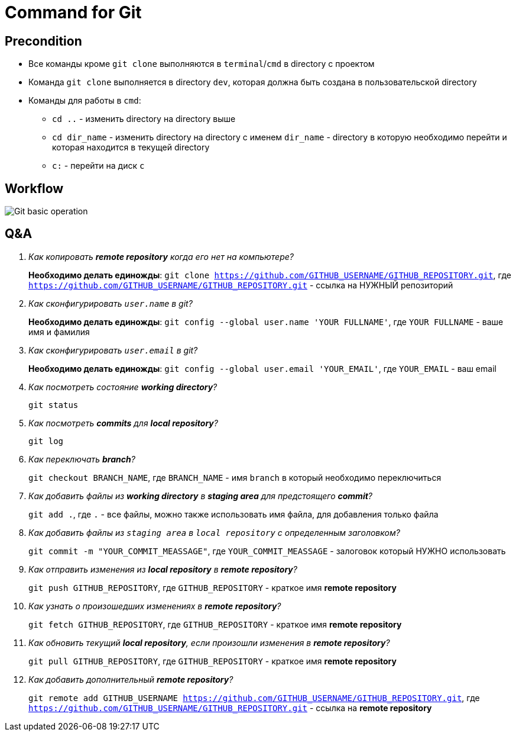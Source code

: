 = Command for Git
:imagesdir: ../../assets/img/common/git/

== Precondition

* Все команды кроме `git clone` выполняются в `terminal`/`cmd` в directory с проектом
* Команда `git clone` выполняется в directory `dev`, которая должна быть создана в пользовательской directory
* Команды для работы в `cmd`:
** `cd ..` - изменить directory на directory выше
** `cd dir_name` - изменить directory на directory с именем `dir_name` - directory в которую необходимо перейти и которая находится в текущей directory
** `c:` - перейти на диск `c`

== Workflow

image:execute-using-git-bash.svg[Git basic operation]

== Q&A

[qanda]
Как копировать *remote repository* когда его нет на компьютере?::
	*Необходимо делать единожды*: `git clone https://github.com/GITHUB_USERNAME/GITHUB_REPOSITORY.git`, где `https://github.com/GITHUB_USERNAME/GITHUB_REPOSITORY.git` - ссылка на НУЖНЫЙ репозиторий

Как сконфигурировать `user.name` в git?::
	*Необходимо делать единожды*: `git config --global user.name 'YOUR FULLNAME'`, где `YOUR FULLNAME` - ваше имя и фамилия

Как сконфигурировать `user.email` в git?::
	*Необходимо делать единожды*: `git config --global user.email 'YOUR_EMAIL'`, где `YOUR_EMAIL` - ваш email

Как посмотреть состояние *working directory*?::
	`git status`

Как посмотреть *commits* для *local repository*?::
	`git log`

Как переключать *branch*?::
	`git checkout BRANCH_NAME`, где `BRANCH_NAME` - имя `branch` в который необходимо переключиться

Как добавить файлы из *working directory* в *staging area* для предстоящего *commit*?::
	`git add .`, где `.` - все файлы, можно также использовать имя файла, для добавления только файла

Как добавить файлы из `staging area` в `local repository` с определенным заголовком?::
	`git commit -m "YOUR_COMMIT_MEASSAGE"`,	где `YOUR_COMMIT_MEASSAGE` - залоговок который НУЖНО использовать

Как отправить изменения из *local repository* в *remote repository*?::
	`git push GITHUB_REPOSITORY`, где `GITHUB_REPOSITORY` - краткое имя *remote repository*

Как узнать о произошедших изменениях в *remote repository*?::
	`git fetch GITHUB_REPOSITORY`, где `GITHUB_REPOSITORY` - краткое имя *remote repository*

Как обновить текущий *local repository*, если произошли изменения в *remote repository*?::
	`git pull GITHUB_REPOSITORY`, где `GITHUB_REPOSITORY` - краткое имя *remote repository*

Как добавить дополнительный *remote repository*?::
	`git remote add GITHUB_USERNAME https://github.com/GITHUB_USERNAME/GITHUB_REPOSITORY.git`, где `https://github.com/GITHUB_USERNAME/GITHUB_REPOSITORY.git` - ссылка на *remote repository*
